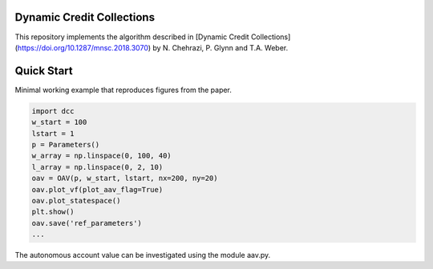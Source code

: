 Dynamic Credit Collections
=====================================

This repository implements the algorithm described in [Dynamic Credit Collections](https://doi.org/10.1287/mnsc.2018.3070)
by N. Chehrazi, P. Glynn and T.A. Weber.


Quick Start
===========
Minimal working example that reproduces figures from the paper.

.. code:: python

    import dcc
    w_start = 100
    lstart = 1
    p = Parameters()
    w_array = np.linspace(0, 100, 40)
    l_array = np.linspace(0, 2, 10)
    oav = OAV(p, w_start, lstart, nx=200, ny=20)
    oav.plot_vf(plot_aav_flag=True)
    oav.plot_statespace()
    plt.show()
    oav.save('ref_parameters')
    ...
    

.. figure:: images/holding_region.png
   :align: center
   :alt: add-item-menu-image.png

   
.. figure:: images/vf.png
   :align: center
   :alt: add-item-menu-image.png
   
   
The autonomous account value can be investigated using the module aav.py.




